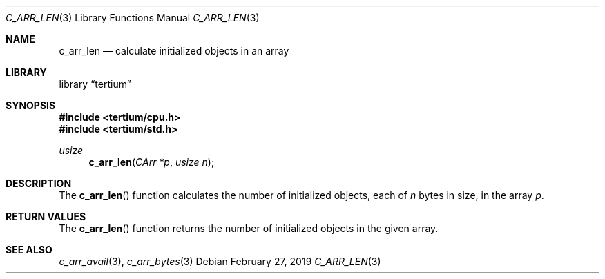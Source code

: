 .Dd February 27, 2019
.Dt C_ARR_LEN 3
.Os
.Sh NAME
.Nm c_arr_len
.Nd calculate initialized objects in an array
.Sh LIBRARY
.Lb tertium
.Sh SYNOPSIS
.In tertium/cpu.h
.In tertium/std.h
.Ft usize
.Fn c_arr_len "CArr *p" "usize n"
.Sh DESCRIPTION
The
.Fn c_arr_len
function calculates the number of initialized objects, each of
.Fa n
bytes in size, in the array
.Fa p .
.Sh RETURN VALUES
The
.Fn c_arr_len
function returns the number of initialized objects in the given array.
.Sh SEE ALSO
.Xr c_arr_avail 3 ,
.Xr c_arr_bytes 3
